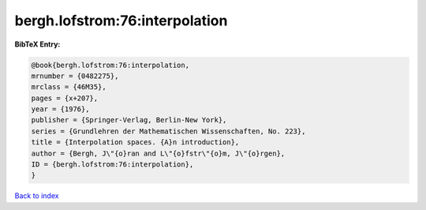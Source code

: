 bergh.lofstrom:76:interpolation
===============================

.. :cite:t:`bergh.lofstrom:76:interpolation`

.. bibliography:: ../../All.bib

**BibTeX Entry:**

.. code-block:: bibtex

   @book{bergh.lofstrom:76:interpolation,
   mrnumber = {0482275},
   mrclass = {46M35},
   pages = {x+207},
   year = {1976},
   publisher = {Springer-Verlag, Berlin-New York},
   series = {Grundlehren der Mathematischen Wissenschaften, No. 223},
   title = {Interpolation spaces. {A}n introduction},
   author = {Bergh, J\"{o}ran and L\"{o}fstr\"{o}m, J\"{o}rgen},
   ID = {bergh.lofstrom:76:interpolation},
   }

`Back to index <../index>`_
